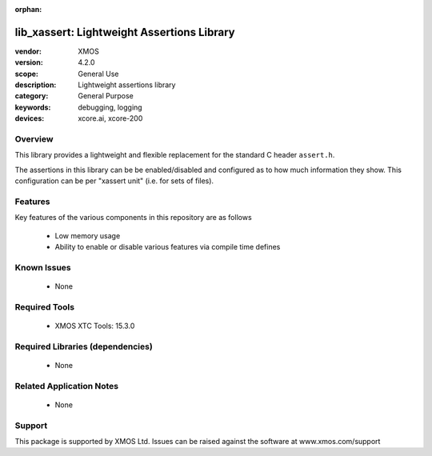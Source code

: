
:orphan:

###########################################
lib_xassert: Lightweight Assertions Library
###########################################

:vendor: XMOS
:version: 4.2.0
:scope: General Use
:description: Lightweight assertions library
:category: General Purpose
:keywords: debugging, logging
:devices: xcore.ai, xcore-200

********
Overview
********

This library provides a lightweight and flexible replacement for the
standard C header ``assert.h``.

The assertions in this library can be be enabled/disabled
and configured as to how much information they show. This
configuration can be per "xassert unit" (i.e. for sets of files).

********
Features
********

Key features of the various components in this repository are as follows

  - Low memory usage

  - Ability to enable or disable various features via compile time defines


************
Known Issues
************
  * None

**************
Required Tools
**************

  * XMOS XTC Tools: 15.3.0

*********************************
Required Libraries (dependencies)
*********************************

  * None

*************************
Related Application Notes
*************************

  * None

*******
Support
*******

This package is supported by XMOS Ltd. Issues can be raised against the software at www.xmos.com/support
